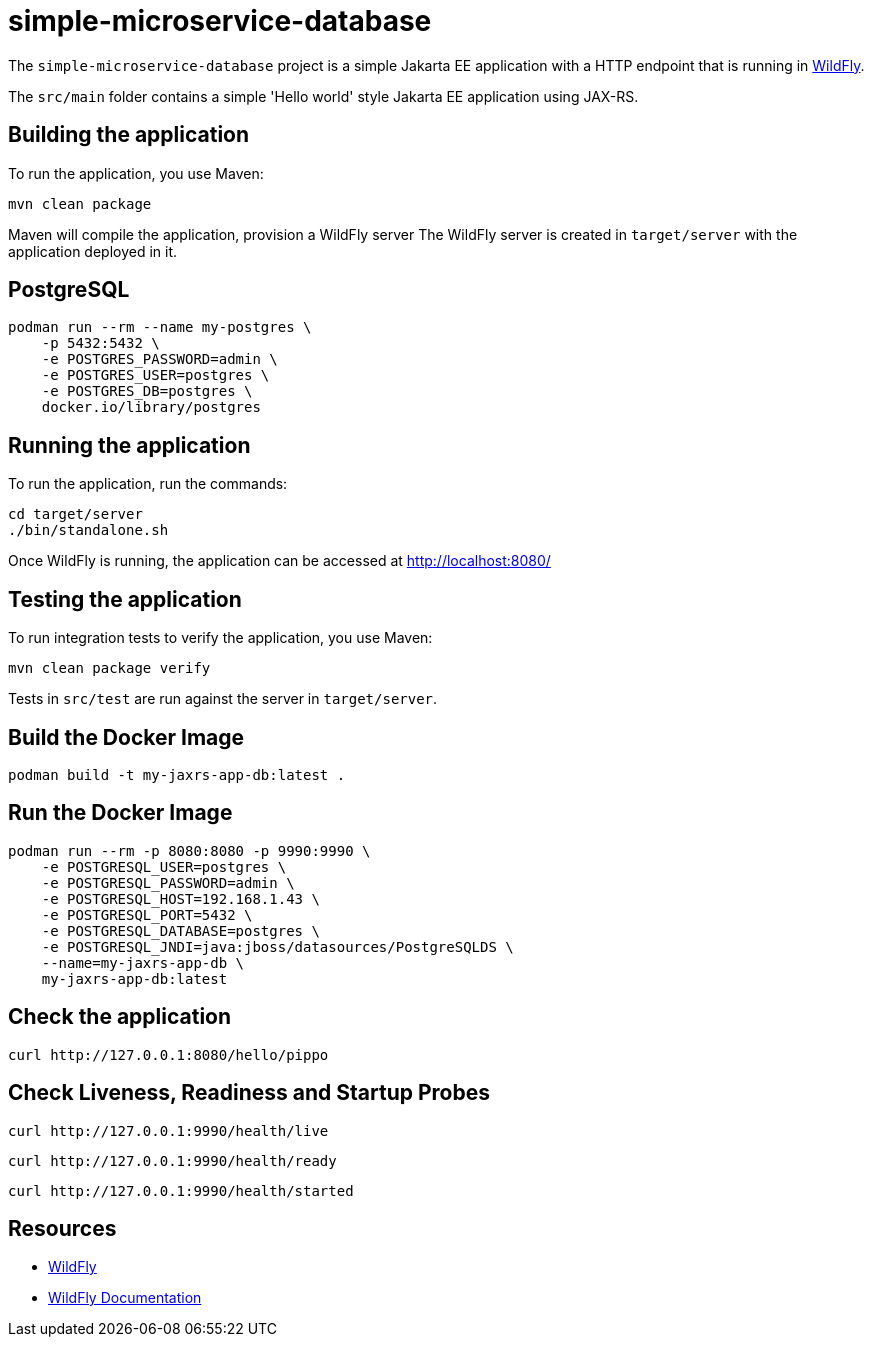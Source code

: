 = simple-microservice-database

The `simple-microservice-database` project is a simple Jakarta EE application with a HTTP endpoint that is running in
https://wildfly.org[WildFly].

The `src/main` folder contains a simple 'Hello world' style Jakarta EE application using JAX-RS.

== Building the application

To run the application, you use Maven:

[source,shell]
----
mvn clean package
----

Maven will compile the application, provision a WildFly server
The WildFly server is created in `target/server` with the application deployed in it.

== PostgreSQL

[source,shell]
----
podman run --rm --name my-postgres \
    -p 5432:5432 \
    -e POSTGRES_PASSWORD=admin \
    -e POSTGRES_USER=postgres \
    -e POSTGRES_DB=postgres \
    docker.io/library/postgres
----

== Running the application

To run the application, run the commands:

[source,shell]
----
cd target/server
./bin/standalone.sh
----

Once WildFly is running, the application can be accessed at http://localhost:8080/

== Testing the application

To run integration tests to verify the application, you use Maven:

[source,shell]
----
mvn clean package verify
----

Tests in `src/test` are run against the server in `target/server`.

== Build the Docker Image

[source,shell]
----
podman build -t my-jaxrs-app-db:latest .
----

== Run the Docker Image
[source,shell]
----
podman run --rm -p 8080:8080 -p 9990:9990 \
    -e POSTGRESQL_USER=postgres \
    -e POSTGRESQL_PASSWORD=admin \
    -e POSTGRESQL_HOST=192.168.1.43 \
    -e POSTGRESQL_PORT=5432 \
    -e POSTGRESQL_DATABASE=postgres \
    -e POSTGRESQL_JNDI=java:jboss/datasources/PostgreSQLDS \
    --name=my-jaxrs-app-db \
    my-jaxrs-app-db:latest
----

== Check the application

[source,shell]
----
curl http://127.0.0.1:8080/hello/pippo
----

== Check Liveness, Readiness and Startup Probes

[source,shell]
----
curl http://127.0.0.1:9990/health/live
----

[source,shell]
----
curl http://127.0.0.1:9990/health/ready
----

[source,shell]
----
curl http://127.0.0.1:9990/health/started
----

== Resources

* https://wildfly.org[WildFly]
* https://docs.wildfly.org[WildFly Documentation]
